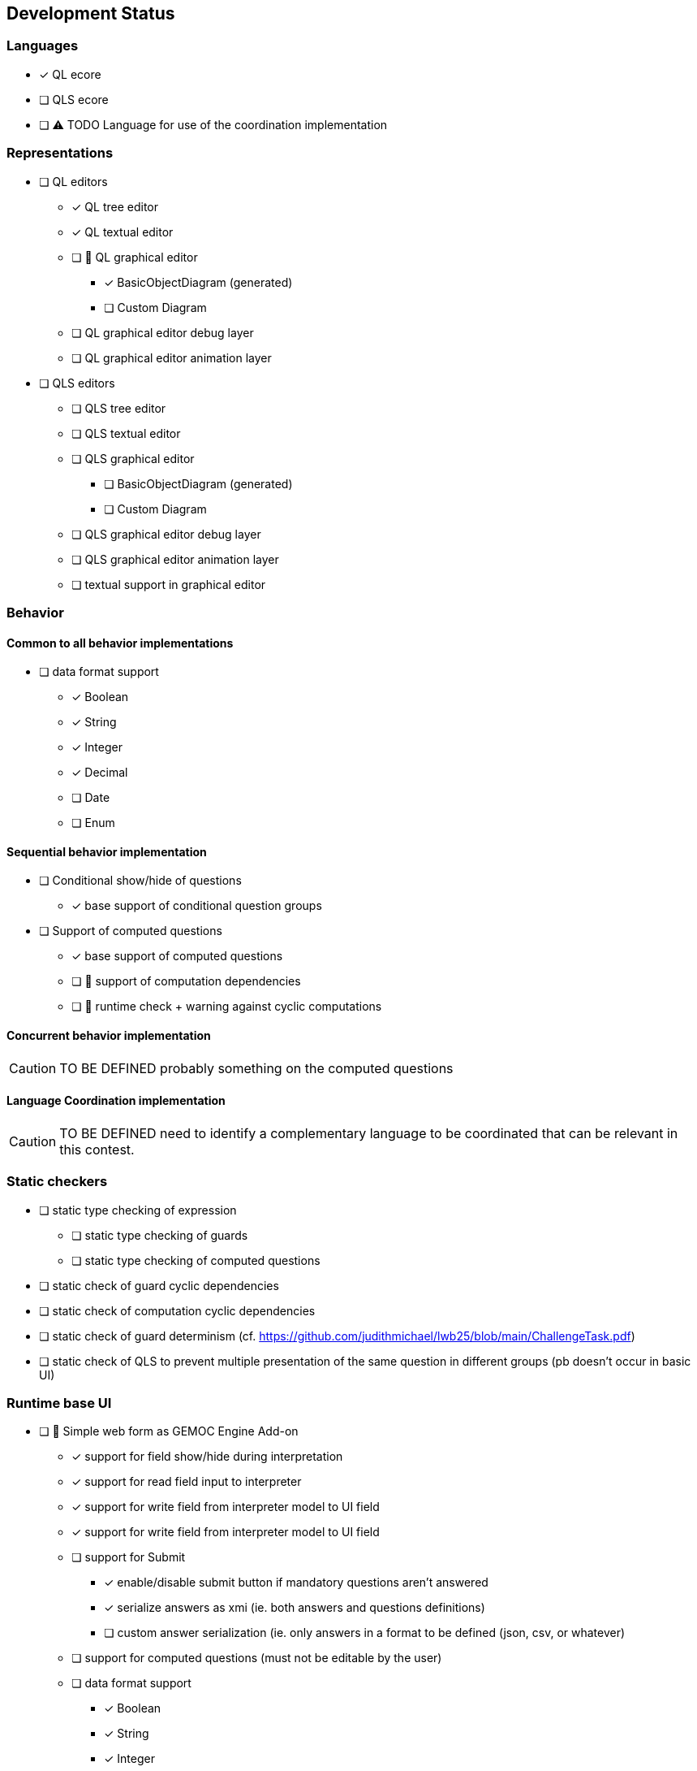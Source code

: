 ifdef::included_in_readme[]
:imagesdir: docs/img
endif::included_in_readme[]
ifndef::included_in_readme[]
:imagesdir: img
endif::included_in_readme[]


ifndef::included_in_readme[]

== Development Status
endif::included_in_readme[]

=== Languages

* [x] QL ecore
* [ ] QLS ecore
* [ ] ⚠️ TODO Language for use of the coordination implementation

=== Representations

* [ ] QL editors
** [x] QL tree editor
** [x]  QL textual editor
** [ ] 🚧 QL graphical editor
*** [x] BasicObjectDiagram (generated)
*** [ ] Custom Diagram
** [ ] QL graphical editor debug layer
** [ ] QL graphical editor animation layer
* [ ] QLS editors
** [ ] QLS tree editor
** [ ] QLS textual editor
** [ ] QLS graphical editor
*** [ ] BasicObjectDiagram (generated)
*** [ ] Custom Diagram
** [ ] QLS graphical editor debug layer
** [ ] QLS graphical editor animation layer
** [ ] textual support in graphical editor

=== Behavior

==== Common to all behavior implementations

* [ ] data format support
** [x] Boolean
** [x] String
** [x] Integer
** [x] Decimal
** [ ] Date
** [ ] Enum

==== Sequential behavior implementation

* [ ] Conditional show/hide of questions
** [x] base support of conditional question groups
* [ ] Support of computed questions 
** [x] base support of computed questions
** [ ] 🚧 support of computation dependencies
** [ ] 🚧 runtime check + warning against cyclic computations 

==== Concurrent behavior implementation

[CAUTION]
====
TO BE DEFINED probably something on the computed questions
====

==== Language Coordination implementation

[CAUTION]
====
TO BE DEFINED need to identify a complementary language to be coordinated that can be relevant in this contest.
====


=== Static checkers

* [ ] static type checking of expression
** [ ] static type checking of guards
** [ ] static type checking of computed questions
* [ ] static check of guard cyclic dependencies 
* [ ] static check of computation cyclic dependencies
* [ ] static check of guard determinism (cf. https://github.com/judithmichael/lwb25/blob/main/ChallengeTask.pdf)
* [ ] static check of QLS to prevent multiple presentation of the same question in different groups (pb doesn't occur in basic UI)

=== Runtime base UI

* [ ] 🚧 Simple web form as GEMOC Engine Add-on
** [x] support for field show/hide during interpretation
** [x] support for read field input to interpreter 
** [x] support for write field from interpreter model to UI field
** [x] support for write field from interpreter model to UI field
** [ ] support for Submit
*** [x] enable/disable submit button if mandatory questions aren't answered
*** [x] serialize answers as xmi (ie. both answers and questions definitions)
*** [ ] custom answer serialization (ie. only answers in a format to be defined (json, csv, or whatever)
** [ ] support for computed questions (must not be editable by the user)
** [ ] data format support
*** [x] Boolean
*** [x] String
*** [x] Integer
*** [x] Decimal
*** [ ] Date
*** [ ] Enum
** [ ] feedback on incorrect data format

=== Runtime advanced UI

* [ ] Web form with Styling
** [ ] Field styling
*** [ ] Boolean (checkbox / Radio)
*** [ ] String (single line /  multiline ) 
*** [ ] Integer (simple text area/ text area + updown / slider )
*** [ ] Decimal (simple text area/ text area + updown / slider )
*** [ ] Date
*** [ ] Enum
** [ ] Group styling/layout
*** [ ] Field groups
*** [ ] Page groups
